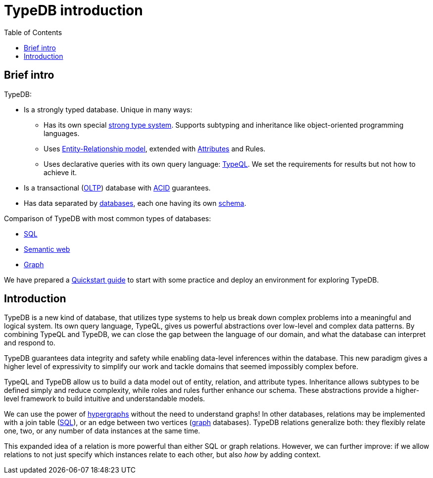 = TypeDB introduction
:keywords: typedb, database, documentation, introduction, overview
:longTailKeywords: typedb introduction, typedb overview, learn typedb, learn typeql, typedb schema, typedb data model
:pageTitle: TypeDB introduction
:summary: A birds-eye view of TypeDB.
:toc: false

== Brief intro

TypeDB:

* Is a strongly typed database. Unique in many ways:
 ** Has its own special link:../02-dev/02-schema.md#types[strong type system]. Supports subtyping and inheritance like
object-oriented programming languages.

+
// - #todo add link to the types article
 ** Uses link:../02-dev/02-schema.md#entity-types[Entity-Relationship model], extended with
link:../02-dev/02-schema.md#attribute-types[Attributes] and Rules.
 ** Uses declarative queries with its own query language: link:../02-dev/03-match.md#patterns-overview[TypeQL]. We set the
requirements for results but not how to achieve it.
* Is a transactional (https://en.wikipedia.org/wiki/Online_transaction_processing[OLTP]) database with
link:../02-dev/01-connect.md#acid-guarantees[ACID] guarantees.
* Has data separated by link:../02-dev/01-connect.md#databases[databases], each one having its own
xref:../02-dev/02-schema.adoc[schema].

Comparison of TypeDB with most common types of databases:

* xref:../../12-comparisons/00-sql-and-typeql.adoc[SQL]
* xref:../../12-comparisons/01-semantic-web-and-typedb.adoc[Semantic web]
* xref:../../12-comparisons/02-graph-databases-and-typedb.adoc[Graph]

We have prepared a xref:../01-start/03-quickstart.adoc[Quickstart guide] to start with some practice and deploy an
environment for exploring TypeDB.

== Introduction

TypeDB is a new kind of database, that utilizes type systems to help us break down complex problems into a meaningful
and logical system. Its own query language, TypeQL, gives us powerful abstractions over low-level and complex data
patterns. By combining TypeQL and TypeDB, we can close the gap between the language of our domain, and what the
database can interpret and respond to.

TypeDB guarantees data integrity and safety while enabling data-level inferences within the database. This new paradigm
gives a higher level of expressivity to simplify our work and tackle domains that seemed impossibly complex before.

TypeQL and TypeDB allow us to build a data model out of entity, relation, and attribute types. Inheritance allows
subtypes to be defined simply and reduce complexity, while roles and rules further enhance our schema. These
abstractions provide a higher-level framework to build intuitive and understandable models.

We can use the power of https://en.wikipedia.org/wiki/Hypergraph[hypergraphs]
without the need to understand graphs! In other databases, relations may be implemented with a join table
(xref:../../12-comparisons/00-sql-and-typeql.adoc[SQL]), or an edge between two vertices
(xref:../../12-comparisons/02-graph-databases-and-typedb.adoc[graph] databases). TypeDB relations generalize both: they
flexibly relate one, two, or any number of data instances at the same time.

This expanded idea of a relation is more powerful than either SQL or graph relations. However, we can further
improve: if we allow relations to not just specify which instances relate to each other, but also _how_ by adding
context.
